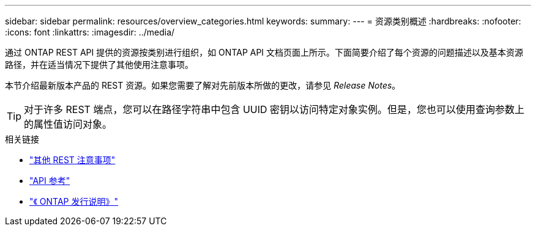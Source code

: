 ---
sidebar: sidebar 
permalink: resources/overview_categories.html 
keywords:  
summary:  
---
= 资源类别概述
:hardbreaks:
:nofooter: 
:icons: font
:linkattrs: 
:imagesdir: ../media/


[role="lead"]
通过 ONTAP REST API 提供的资源按类别进行组织，如 ONTAP API 文档页面上所示。下面简要介绍了每个资源的问题描述以及基本资源路径，并在适当情况下提供了其他使用注意事项。

本节介绍最新版本产品的 REST 资源。如果您需要了解对先前版本所做的更改，请参见 _Release Notes_。


TIP: 对于许多 REST 端点，您可以在路径字符串中包含 UUID 密钥以访问特定对象实例。但是，您也可以使用查询参数上的属性值访问对象。

.相关链接
* link:../rest/object_references_and_access.html["其他 REST 注意事项"]
* link:../reference/api_reference.html["API 参考"]
* link:../rn/whats_new.html["《 ONTAP 发行说明》"]

